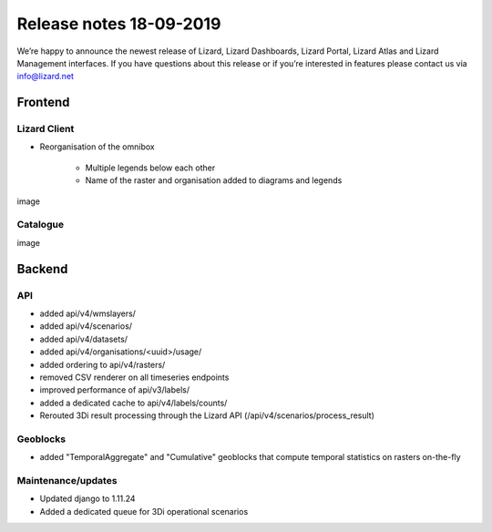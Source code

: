 .. raw:: html

    <style> .blue {color:#4a86e8} </style>

.. role:: blue

Release notes 18-09-2019
========================

We’re happy to announce the newest release of Lizard, Lizard Dashboards, Lizard Portal, Lizard Atlas and Lizard Management interfaces. If you have questions about this release or if you’re interested in features please contact us via info@lizard.net  

Frontend
--------

Lizard Client
^^^^^^^^^^^^^

* Reorganisation of the omnibox

    * Multiple legends below each other
    * Name of the raster and organisation added to diagrams and legends

image

Catalogue
^^^^^^^^^

image

Backend
-------

API
^^^

* added api/v4/wmslayers/
* added api/v4/scenarios/
* added api/v4/datasets/
* added api/v4/organisations/<uuid>/usage/
* added ordering to api/v4/rasters/
* removed CSV renderer on all timeseries endpoints
* improved performance of api/v3/labels/
* added a dedicated cache to api/v4/labels/counts/
* Rerouted 3Di result processing through the Lizard API (/api/v4/scenarios/process_result)

Geoblocks
^^^^^^^^^

* added "TemporalAggregate" and "Cumulative" geoblocks that compute temporal statistics on rasters on-the-fly

Maintenance/updates
^^^^^^^^^^^^^^^^^^^

* Updated django to 1.11.24
* Added a dedicated queue for 3Di operational scenarios

